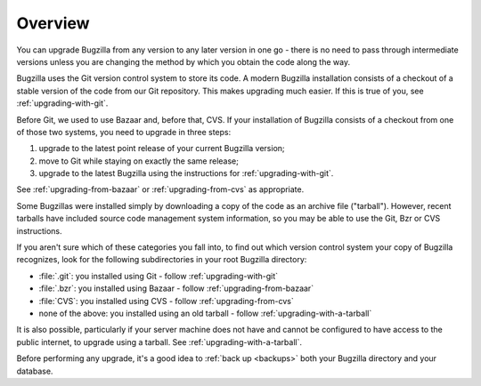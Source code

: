 .. _upgrading-overview:

Overview
########

You can upgrade Bugzilla from any version to any later version in one go -
there is no need to pass through intermediate versions unless you are changing
the method by which you obtain the code along the way.
 
Bugzilla uses the Git version control system to store its code. A modern Bugzilla
installation consists of a checkout of a stable version of the code from our
Git repository. This makes upgrading much easier. If this is
true of you, see :ref:`upgrading-with-git`.

Before Git, we used to use Bazaar and, before that, CVS. If your installation
of Bugzilla consists of a checkout from one of those two systems, you need to
upgrade in three steps:

1. upgrade to the latest point release of your current Bugzilla version;
2. move to Git while staying on exactly the same release;
3. upgrade to the latest Bugzilla using the instructions for :ref:`upgrading-with-git`.

See :ref:`upgrading-from-bazaar` or :ref:`upgrading-from-cvs` as appropriate.

Some Bugzillas were installed simply by downloading a copy of the code as
an archive file ("tarball"). However, recent tarballs have included source
code management system information, so you may be able to use the Git, Bzr
or CVS instructions.

If you aren't sure which of these categories you fall into, to find out which
version control system your copy of Bugzilla recognizes, look for the
following subdirectories in your root Bugzilla directory:

* :file:`.git`: you installed using Git - follow :ref:`upgrading-with-git`
* :file:`.bzr`: you installed using Bazaar - follow :ref:`upgrading-from-bazaar`
* :file:`CVS`: you installed using CVS - follow :ref:`upgrading-from-cvs`
* none of the above: you installed using an old tarball - follow :ref:`upgrading-with-a-tarball`

It is also possible, particularly if your server machine does not have and
cannot be configured to have access to the public internet, to upgrade using
a tarball. See :ref:`upgrading-with-a-tarball`.

Before performing any upgrade, it's a good idea to :ref:`back up <backups>`
both your Bugzilla directory and your database.
